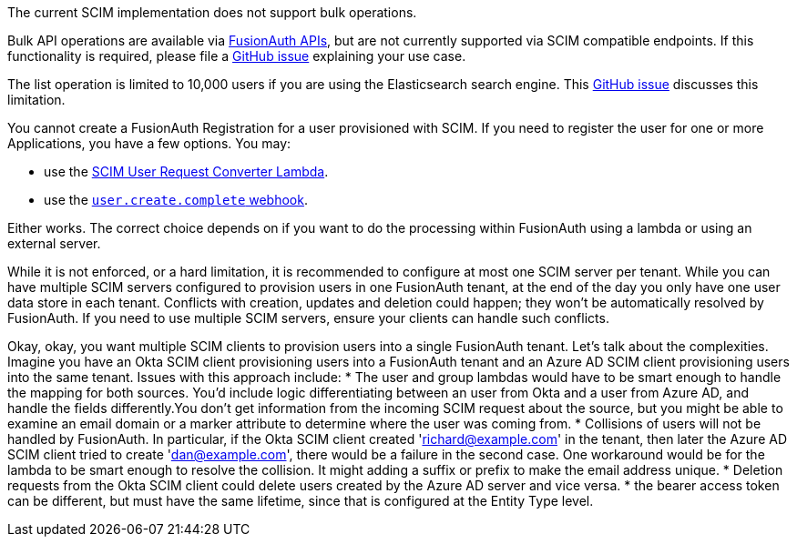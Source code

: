 The current SCIM implementation does not support bulk operations.

Bulk API operations are available via link:/docs/v1/tech/apis/[FusionAuth APIs], but are not currently supported via SCIM compatible endpoints. If this functionality is required, please file a https://github.com/fusionauth/fusionauth-issues/issues[GitHub issue] explaining your use case.

The list operation is limited to 10,000 users if you are using the Elasticsearch search engine. This https://github.com/FusionAuth/fusionauth-issues/issues/494[GitHub issue] discusses this limitation.

You cannot create a FusionAuth Registration for a user provisioned with SCIM. If you need to register the user for one or more Applications, you have a few options. You may:

* use the link:/docs/v1/tech/lambdas/scim-user-request-converter[SCIM User Request Converter Lambda].
* use the link:/docs/v1/tech/events-webhooks/events/user-create-complete[`user.create.complete` webhook].

Either works. The correct choice depends on if you want to do the processing within FusionAuth using a lambda or using an external server.

While it is not enforced, or a hard limitation, it is recommended to configure at most one SCIM server per tenant. While you can have multiple SCIM servers configured to provision users in one FusionAuth tenant, at the end of the day you only have one user data store in each tenant. Conflicts with creation, updates and deletion could happen; they won't be automatically resolved by FusionAuth. If you need to use multiple SCIM servers, ensure your clients can handle such conflicts.

Okay, okay, you want multiple SCIM clients to provision users into a single FusionAuth tenant. Let's talk about the complexities. Imagine you have an Okta SCIM client provisioning users into a FusionAuth tenant and an Azure AD SCIM client provisioning users into the same tenant. Issues with this approach include:
* The user and group lambdas would have to be smart enough to handle the mapping for both sources. You'd include logic differentiating between an user from Okta and a user from Azure AD, and handle the fields differently.You don't get information from the incoming SCIM request about the source, but you might be able to examine an email domain or a marker attribute to determine where the user was coming from.
* Collisions of users will not be handled by FusionAuth. In particular, if the Okta SCIM client created 'richard@example.com' in the tenant, then later the Azure AD SCIM client tried to create 'dan@example.com', there would be a failure in the second case. One workaround would be for the lambda to be smart enough to resolve the collision. It might adding a suffix or prefix to make the email address unique. 
* Deletion requests from the Okta SCIM client could delete users created by the Azure AD server and vice versa.
* the bearer access token can be different, but must have the same lifetime, since that is configured at the Entity Type level.
